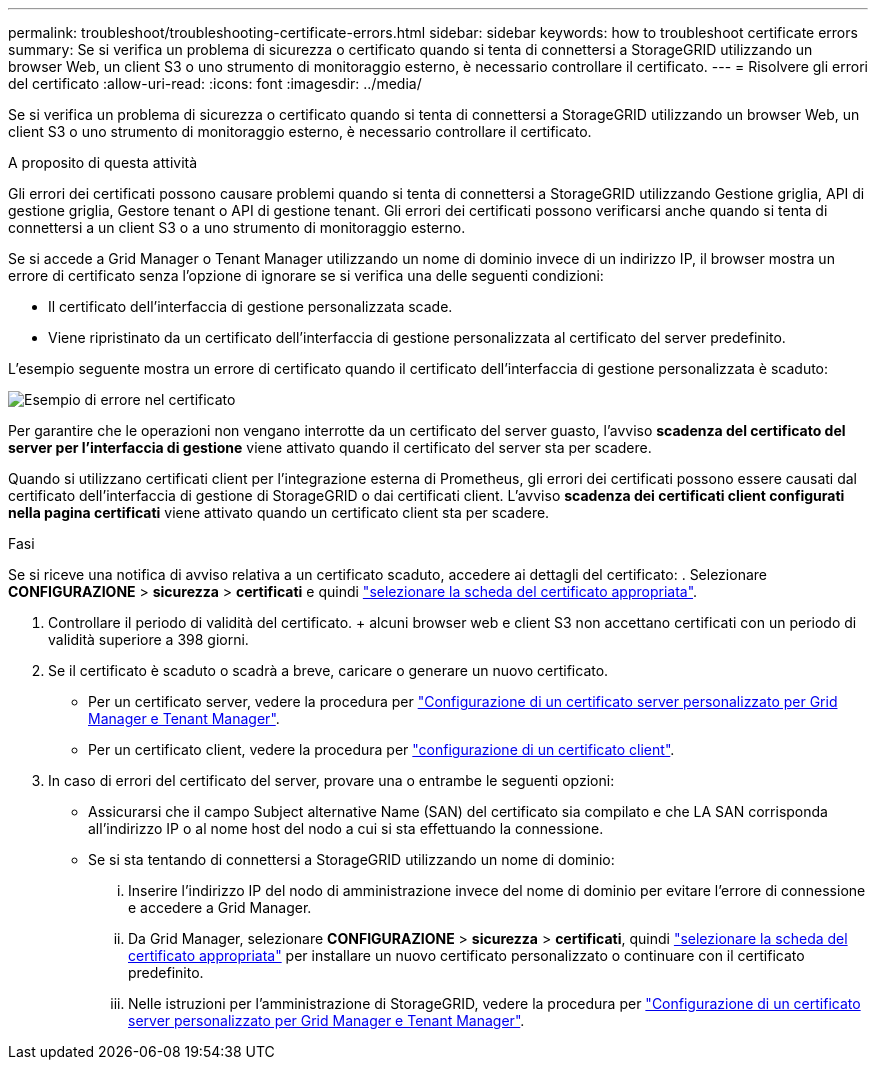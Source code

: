 ---
permalink: troubleshoot/troubleshooting-certificate-errors.html 
sidebar: sidebar 
keywords: how to troubleshoot certificate errors 
summary: Se si verifica un problema di sicurezza o certificato quando si tenta di connettersi a StorageGRID utilizzando un browser Web, un client S3 o uno strumento di monitoraggio esterno, è necessario controllare il certificato. 
---
= Risolvere gli errori del certificato
:allow-uri-read: 
:icons: font
:imagesdir: ../media/


[role="lead"]
Se si verifica un problema di sicurezza o certificato quando si tenta di connettersi a StorageGRID utilizzando un browser Web, un client S3 o uno strumento di monitoraggio esterno, è necessario controllare il certificato.

.A proposito di questa attività
Gli errori dei certificati possono causare problemi quando si tenta di connettersi a StorageGRID utilizzando Gestione griglia, API di gestione griglia, Gestore tenant o API di gestione tenant. Gli errori dei certificati possono verificarsi anche quando si tenta di connettersi a un client S3 o a uno strumento di monitoraggio esterno.

Se si accede a Grid Manager o Tenant Manager utilizzando un nome di dominio invece di un indirizzo IP, il browser mostra un errore di certificato senza l'opzione di ignorare se si verifica una delle seguenti condizioni:

* Il certificato dell'interfaccia di gestione personalizzata scade.
* Viene ripristinato da un certificato dell'interfaccia di gestione personalizzata al certificato del server predefinito.


L'esempio seguente mostra un errore di certificato quando il certificato dell'interfaccia di gestione personalizzata è scaduto:

image::../media/certificate_error.png[Esempio di errore nel certificato]

Per garantire che le operazioni non vengano interrotte da un certificato del server guasto, l'avviso *scadenza del certificato del server per l'interfaccia di gestione* viene attivato quando il certificato del server sta per scadere.

Quando si utilizzano certificati client per l'integrazione esterna di Prometheus, gli errori dei certificati possono essere causati dal certificato dell'interfaccia di gestione di StorageGRID o dai certificati client. L'avviso *scadenza dei certificati client configurati nella pagina certificati* viene attivato quando un certificato client sta per scadere.

.Fasi
Se si riceve una notifica di avviso relativa a un certificato scaduto, accedere ai dettagli del certificato: . Selezionare *CONFIGURAZIONE* > *sicurezza* > *certificati* e quindi link:../admin/using-storagegrid-security-certificates.html#access-security-certificates["selezionare la scheda del certificato appropriata"].

. Controllare il periodo di validità del certificato. + alcuni browser web e client S3 non accettano certificati con un periodo di validità superiore a 398 giorni.
. Se il certificato è scaduto o scadrà a breve, caricare o generare un nuovo certificato.
+
** Per un certificato server, vedere la procedura per link:../admin/configuring-custom-server-certificate-for-grid-manager-tenant-manager.html#add-a-custom-management-interface-certificate["Configurazione di un certificato server personalizzato per Grid Manager e Tenant Manager"].
** Per un certificato client, vedere la procedura per link:../admin/configuring-administrator-client-certificates.html["configurazione di un certificato client"].


. In caso di errori del certificato del server, provare una o entrambe le seguenti opzioni:
+
** Assicurarsi che il campo Subject alternative Name (SAN) del certificato sia compilato e che LA SAN corrisponda all'indirizzo IP o al nome host del nodo a cui si sta effettuando la connessione.
** Se si sta tentando di connettersi a StorageGRID utilizzando un nome di dominio:
+
... Inserire l'indirizzo IP del nodo di amministrazione invece del nome di dominio per evitare l'errore di connessione e accedere a Grid Manager.
... Da Grid Manager, selezionare *CONFIGURAZIONE* > *sicurezza* > *certificati*, quindi link:../admin/using-storagegrid-security-certificates.html#access-security-certificates["selezionare la scheda del certificato appropriata"] per installare un nuovo certificato personalizzato o continuare con il certificato predefinito.
... Nelle istruzioni per l'amministrazione di StorageGRID, vedere la procedura per link:../admin/configuring-custom-server-certificate-for-grid-manager-tenant-manager.html#add-a-custom-management-interface-certificate["Configurazione di un certificato server personalizzato per Grid Manager e Tenant Manager"].





